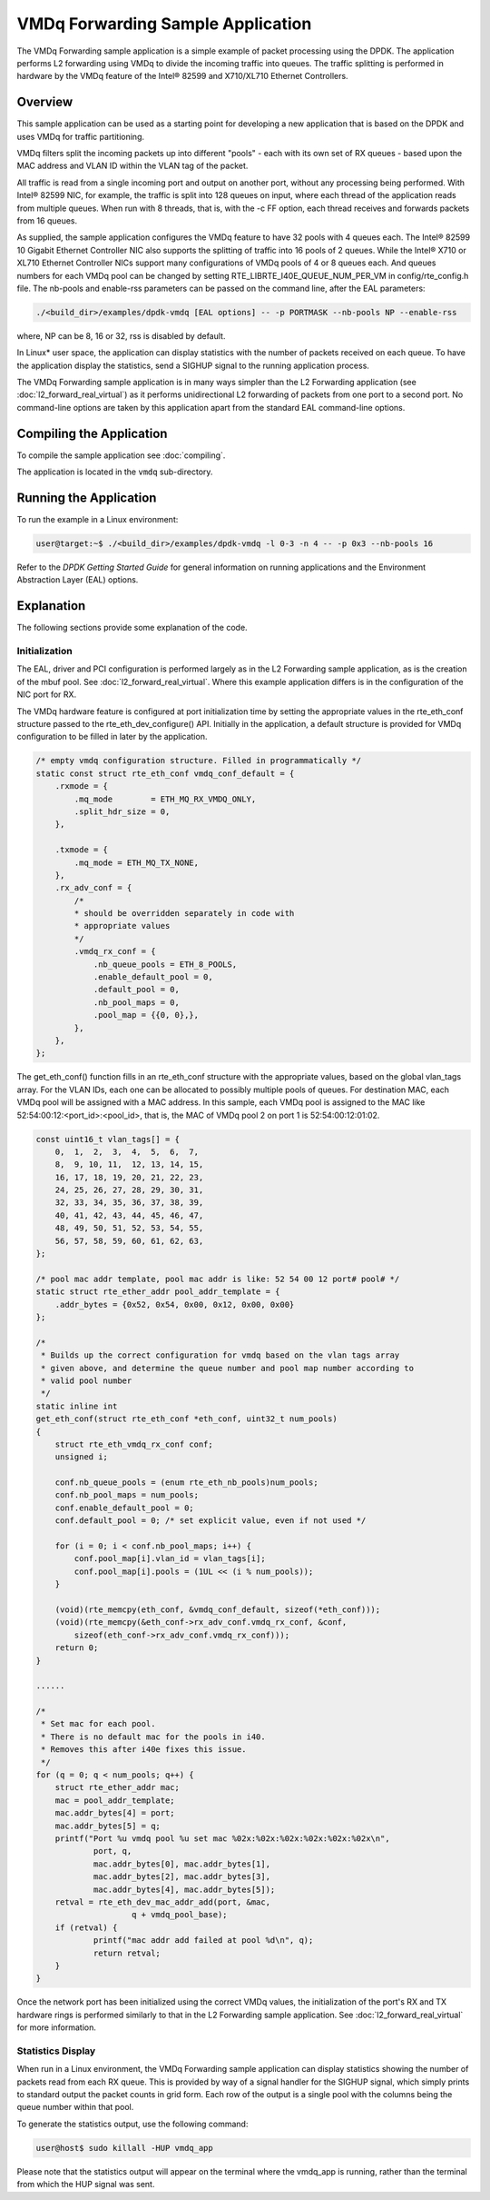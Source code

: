 ..  SPDX-License-Identifier: BSD-3-Clause
    Copyright(c) 2020 Intel Corporation.

VMDq Forwarding Sample Application
==========================================

The VMDq Forwarding sample application is a simple example of packet processing using the DPDK.
The application performs L2 forwarding using VMDq to divide the incoming traffic into queues.
The traffic splitting is performed in hardware by the VMDq feature of the Intel® 82599 and X710/XL710 Ethernet Controllers.

Overview
--------

This sample application can be used as a starting point for developing a new application that is based on the DPDK and
uses VMDq for traffic partitioning.

VMDq filters split the incoming packets up into different "pools" - each with its own set of RX queues - based upon
the MAC address and VLAN ID within the VLAN tag of the packet.

All traffic is read from a single incoming port and output on another port, without any processing being performed.
With Intel® 82599 NIC, for example, the traffic is split into 128 queues on input, where each thread of the application reads from
multiple queues. When run with 8 threads, that is, with the -c FF option, each thread receives and forwards packets from 16 queues.

As supplied, the sample application configures the VMDq feature to have 32 pools with 4 queues each.
The Intel® 82599 10 Gigabit Ethernet Controller NIC also supports the splitting of traffic into 16 pools of 2 queues.
While the Intel® X710 or XL710 Ethernet Controller NICs support many configurations of VMDq pools of 4 or 8 queues each.
And queues numbers for each VMDq pool can be changed by setting RTE_LIBRTE_I40E_QUEUE_NUM_PER_VM
in config/rte_config.h file.
The nb-pools and enable-rss parameters can be passed on the command line, after the EAL parameters:

.. code-block:: console

    ./<build_dir>/examples/dpdk-vmdq [EAL options] -- -p PORTMASK --nb-pools NP --enable-rss

where, NP can be 8, 16 or 32, rss is disabled by default.

In Linux* user space, the application can display statistics with the number of packets received on each queue.
To have the application display the statistics, send a SIGHUP signal to the running application process.

The VMDq Forwarding sample application is in many ways simpler than the L2 Forwarding application
(see :doc:`l2_forward_real_virtual`)
as it performs unidirectional L2 forwarding of packets from one port to a second port.
No command-line options are taken by this application apart from the standard EAL command-line options.

Compiling the Application
-------------------------

To compile the sample application see :doc:`compiling`.

The application is located in the ``vmdq`` sub-directory.

Running the Application
-----------------------

To run the example in a Linux environment:

.. code-block:: console

    user@target:~$ ./<build_dir>/examples/dpdk-vmdq -l 0-3 -n 4 -- -p 0x3 --nb-pools 16

Refer to the *DPDK Getting Started Guide* for general information on running applications and
the Environment Abstraction Layer (EAL) options.

Explanation
-----------

The following sections provide some explanation of the code.

Initialization
~~~~~~~~~~~~~~

The EAL, driver and PCI configuration is performed largely as in the L2 Forwarding sample application,
as is the creation of the mbuf pool.
See :doc:`l2_forward_real_virtual`.
Where this example application differs is in the configuration of the NIC port for RX.

The VMDq hardware feature is configured at port initialization time by setting the appropriate values in the
rte_eth_conf structure passed to the rte_eth_dev_configure() API.
Initially in the application,
a default structure is provided for VMDq configuration to be filled in later by the application.

.. code-block:: c

    /* empty vmdq configuration structure. Filled in programmatically */
    static const struct rte_eth_conf vmdq_conf_default = {
        .rxmode = {
            .mq_mode        = ETH_MQ_RX_VMDQ_ONLY,
            .split_hdr_size = 0,
        },

        .txmode = {
            .mq_mode = ETH_MQ_TX_NONE,
        },
        .rx_adv_conf = {
            /*
            * should be overridden separately in code with
            * appropriate values
            */
            .vmdq_rx_conf = {
                .nb_queue_pools = ETH_8_POOLS,
                .enable_default_pool = 0,
                .default_pool = 0,
                .nb_pool_maps = 0,
                .pool_map = {{0, 0},},
            },
        },
    };

The get_eth_conf() function fills in an rte_eth_conf structure with the appropriate values,
based on the global vlan_tags array.
For the VLAN IDs, each one can be allocated to possibly multiple pools of queues.
For destination MAC, each VMDq pool will be assigned with a MAC address. In this sample, each VMDq pool
is assigned to the MAC like 52:54:00:12:<port_id>:<pool_id>, that is,
the MAC of VMDq pool 2 on port 1 is 52:54:00:12:01:02.

.. code-block:: c

    const uint16_t vlan_tags[] = {
        0,  1,  2,  3,  4,  5,  6,  7,
        8,  9, 10, 11,	12, 13, 14, 15,
        16, 17, 18, 19, 20, 21, 22, 23,
        24, 25, 26, 27, 28, 29, 30, 31,
        32, 33, 34, 35, 36, 37, 38, 39,
        40, 41, 42, 43, 44, 45, 46, 47,
        48, 49, 50, 51, 52, 53, 54, 55,
        56, 57, 58, 59, 60, 61, 62, 63,
    };

    /* pool mac addr template, pool mac addr is like: 52 54 00 12 port# pool# */
    static struct rte_ether_addr pool_addr_template = {
        .addr_bytes = {0x52, 0x54, 0x00, 0x12, 0x00, 0x00}
    };

    /*
     * Builds up the correct configuration for vmdq based on the vlan tags array
     * given above, and determine the queue number and pool map number according to
     * valid pool number
     */
    static inline int
    get_eth_conf(struct rte_eth_conf *eth_conf, uint32_t num_pools)
    {
        struct rte_eth_vmdq_rx_conf conf;
        unsigned i;

        conf.nb_queue_pools = (enum rte_eth_nb_pools)num_pools;
        conf.nb_pool_maps = num_pools;
        conf.enable_default_pool = 0;
        conf.default_pool = 0; /* set explicit value, even if not used */

        for (i = 0; i < conf.nb_pool_maps; i++) {
            conf.pool_map[i].vlan_id = vlan_tags[i];
            conf.pool_map[i].pools = (1UL << (i % num_pools));
        }

        (void)(rte_memcpy(eth_conf, &vmdq_conf_default, sizeof(*eth_conf)));
        (void)(rte_memcpy(&eth_conf->rx_adv_conf.vmdq_rx_conf, &conf,
            sizeof(eth_conf->rx_adv_conf.vmdq_rx_conf)));
        return 0;
    }

    ......

    /*
     * Set mac for each pool.
     * There is no default mac for the pools in i40.
     * Removes this after i40e fixes this issue.
     */
    for (q = 0; q < num_pools; q++) {
    	struct rte_ether_addr mac;
    	mac = pool_addr_template;
    	mac.addr_bytes[4] = port;
    	mac.addr_bytes[5] = q;
    	printf("Port %u vmdq pool %u set mac %02x:%02x:%02x:%02x:%02x:%02x\n",
    		port, q,
    		mac.addr_bytes[0], mac.addr_bytes[1],
    		mac.addr_bytes[2], mac.addr_bytes[3],
    		mac.addr_bytes[4], mac.addr_bytes[5]);
    	retval = rte_eth_dev_mac_addr_add(port, &mac,
    			q + vmdq_pool_base);
    	if (retval) {
    		printf("mac addr add failed at pool %d\n", q);
    		return retval;
    	}
    }

Once the network port has been initialized using the correct VMDq values,
the initialization of the port's RX and TX hardware rings is performed similarly to that
in the L2 Forwarding sample application.
See :doc:`l2_forward_real_virtual` for more information.

Statistics Display
~~~~~~~~~~~~~~~~~~

When run in a Linux environment,
the VMDq Forwarding sample application can display statistics showing the number of packets read from each RX queue.
This is provided by way of a signal handler for the SIGHUP signal,
which simply prints to standard output the packet counts in grid form.
Each row of the output is a single pool with the columns being the queue number within that pool.

To generate the statistics output, use the following command:

.. code-block:: console

    user@host$ sudo killall -HUP vmdq_app

Please note that the statistics output will appear on the terminal where the vmdq_app is running,
rather than the terminal from which the HUP signal was sent.
